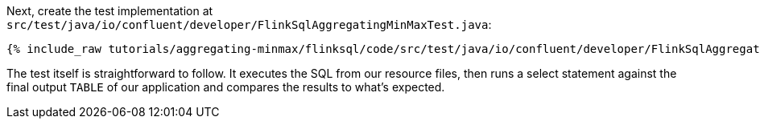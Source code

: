 Next, create the test implementation at `src/test/java/io/confluent/developer/FlinkSqlAggregatingMinMaxTest.java`:

+++++
<pre class="snippet"><code class="java">{% include_raw tutorials/aggregating-minmax/flinksql/code/src/test/java/io/confluent/developer/FlinkSqlAggregatingMinMaxTest.java %}</code></pre>
+++++

The test itself is straightforward to follow. It executes the SQL from our resource files, then runs a select statement against the final output `TABLE` of our application and compares the results to what's expected.